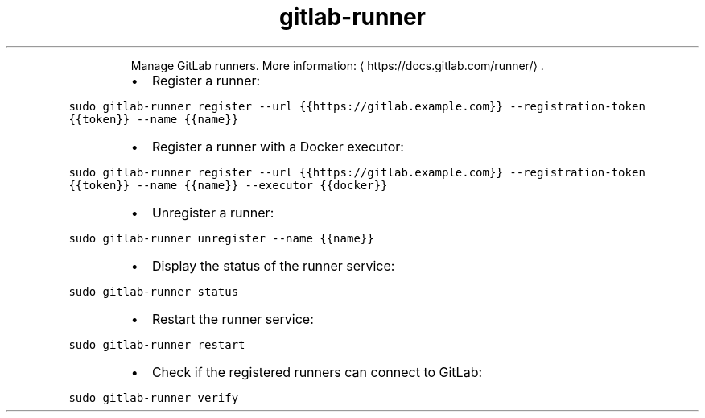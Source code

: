 .TH gitlab\-runner
.PP
.RS
Manage GitLab runners.
More information: \[la]https://docs.gitlab.com/runner/\[ra]\&.
.RE
.RS
.IP \(bu 2
Register a runner:
.RE
.PP
\fB\fCsudo gitlab\-runner register \-\-url {{https://gitlab.example.com}} \-\-registration\-token {{token}} \-\-name {{name}}\fR
.RS
.IP \(bu 2
Register a runner with a Docker executor:
.RE
.PP
\fB\fCsudo gitlab\-runner register \-\-url {{https://gitlab.example.com}} \-\-registration\-token {{token}} \-\-name {{name}} \-\-executor {{docker}}\fR
.RS
.IP \(bu 2
Unregister a runner:
.RE
.PP
\fB\fCsudo gitlab\-runner unregister \-\-name {{name}}\fR
.RS
.IP \(bu 2
Display the status of the runner service:
.RE
.PP
\fB\fCsudo gitlab\-runner status\fR
.RS
.IP \(bu 2
Restart the runner service:
.RE
.PP
\fB\fCsudo gitlab\-runner restart\fR
.RS
.IP \(bu 2
Check if the registered runners can connect to GitLab:
.RE
.PP
\fB\fCsudo gitlab\-runner verify\fR
